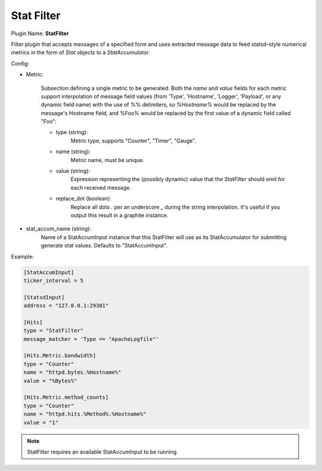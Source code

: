 .. _config_stat_filter:

Stat Filter
===========

Plugin Name: **StatFilter**

Filter plugin that accepts messages of a specified form and uses extracted
message data to feed statsd-style numerical metrics in the form of `Stat`
objects to a `StatAccumulator`.

Config:

- Metric:

    Subsection defining a single metric to be generated. Both the `name` and
    `value` fields for each metric support interpolation of message field
    values (from 'Type', 'Hostname', 'Logger', 'Payload',  or any dynamic
    field name) with the use of %% delimiters, so `%Hostname%` would be
    replaced by the message's Hostname field, and %Foo% would be replaced by
    the first value of a dynamic field called "Foo":

    - type (string):
        Metric type, supports "Counter", "Timer", "Gauge".
    - name (string):
        Metric name, must be unique.
    - value (string):
        Expression representing the (possibly dynamic) value that the
        `StatFilter` should emit for each received message.
    - replace_dot (boolean):
        Replace all dots `.` per an underscore `_` during the string
        interpolation. It's useful if you output this result in a graphite
        instance.

- stat_accum_name (string):
    Name of a StatAccumInput instance that this StatFilter will use as its
    StatAccumulator for submitting generate stat values. Defaults to
    "StatAccumInput".

Example:

.. code-block:: ini

    [StatAccumInput]
    ticker_interval = 5

    [StatsdInput]
    address = "127.0.0.1:29301"

    [Hits]
    type = "StatFilter"
    message_matcher = 'Type == "ApacheLogfile"'

    [Hits.Metric.bandwidth]
    type = "Counter"
    name = "httpd.bytes.%Hostname%"
    value = "%Bytes%"

    [Hits.Metric.method_counts]
    type = "Counter"
    name = "httpd.hits.%Method%.%Hostname%"
    value = "1"

.. note::

    StatFilter requires an available StatAccumInput to be running.
